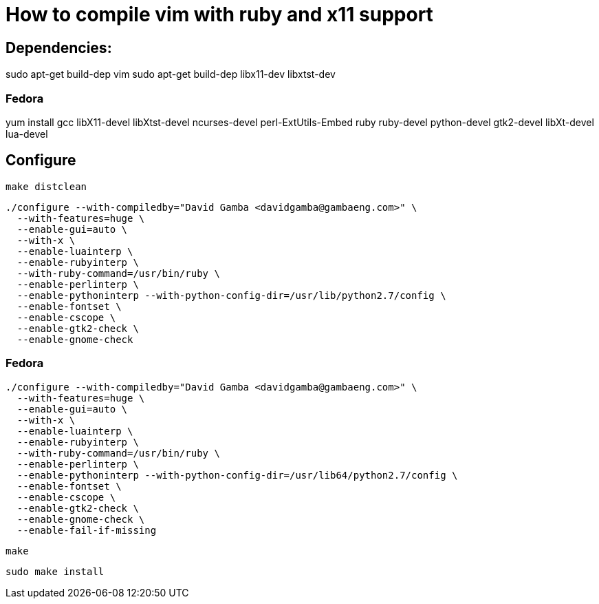 = How to compile vim with ruby and x11 support

== Dependencies:

sudo apt-get build-dep vim
sudo apt-get build-dep libx11-dev libxtst-dev

=== Fedora

yum install gcc libX11-devel libXtst-devel ncurses-devel perl-ExtUtils-Embed ruby ruby-devel python-devel gtk2-devel libXt-devel lua-devel

== Configure

  make distclean

  ./configure --with-compiledby="David Gamba <davidgamba@gambaeng.com>" \
    --with-features=huge \
    --enable-gui=auto \
    --with-x \
    --enable-luainterp \
    --enable-rubyinterp \
    --with-ruby-command=/usr/bin/ruby \
    --enable-perlinterp \
    --enable-pythoninterp --with-python-config-dir=/usr/lib/python2.7/config \
    --enable-fontset \
    --enable-cscope \
    --enable-gtk2-check \
    --enable-gnome-check

=== Fedora

  ./configure --with-compiledby="David Gamba <davidgamba@gambaeng.com>" \
    --with-features=huge \
    --enable-gui=auto \
    --with-x \
    --enable-luainterp \
    --enable-rubyinterp \
    --with-ruby-command=/usr/bin/ruby \
    --enable-perlinterp \
    --enable-pythoninterp --with-python-config-dir=/usr/lib64/python2.7/config \
    --enable-fontset \
    --enable-cscope \
    --enable-gtk2-check \
    --enable-gnome-check \
    --enable-fail-if-missing

  make

  sudo make install

